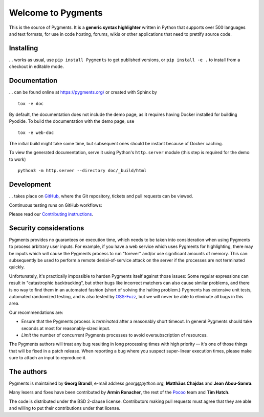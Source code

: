 Welcome to Pygments
===================

This is the source of Pygments.  It is a **generic syntax highlighter** written
in Python that supports over 500 languages and text formats, for use in code
hosting, forums, wikis or other applications that need to prettify source code.

Installing
----------

... works as usual, use ``pip install Pygments`` to get published versions,
or ``pip install -e .`` to install from a checkout in editable mode.

Documentation
-------------

... can be found online at https://pygments.org/ or created with Sphinx by ::

   tox -e doc

By default, the documentation does not include the demo page, as it requires
having Docker installed for building Pyodide. To build the documentation with
the demo page, use ::

   tox -e web-doc

The initial build might take some time, but subsequent ones should be instant
because of Docker caching.

To view the generated documentation, serve it using Python's ``http.server``
module (this step is required for the demo to work) ::

   python3 -m http.server --directory doc/_build/html


Development
-----------

... takes place on `GitHub <https://github.com/pygments/pygments>`_, where the
Git repository, tickets and pull requests can be viewed.

Continuous testing runs on GitHub workflows:

.. image:: https://github.com/pygments/pygments/workflows/Pygments/badge.svg
   :target: https://github.com/pygments/pygments/actions?query=workflow%3APygments

Please read our `Contributing instructions <https://pygments.org/docs/contributing>`_.

Security considerations
-----------------------

Pygments provides no guarantees on execution time, which needs to be taken
into consideration when using Pygments to process arbitrary user inputs. For
example, if you have a web service which uses Pygments for highlighting, there
may be inputs which will cause the Pygments process to run "forever" and/or use
significant amounts of memory. This can subsequently be used to perform a
remote denial-of-service attack on the server if the processes are not
terminated quickly.

Unfortunately, it's practically impossible to harden Pygments itself against
those issues: Some regular expressions can result in "catastrophic
backtracking", but other bugs like incorrect matchers can also
cause similar problems, and there is no way to find them in an automated fashion
(short of solving the halting problem.) Pygments has extensive unit tests,
automated randomized testing, and is also tested by `OSS-Fuzz <https://github.com/google/oss-fuzz/tree/master/projects/pygments>`_,
but we will never be able to eliminate all bugs in this area.

Our recommendations are:

* Ensure that the Pygments process is *terminated* after a reasonably short
  timeout. In general Pygments should take seconds at most for reasonably-sized
  input.
* *Limit* the number of concurrent Pygments processes to avoid oversubscription
  of resources.

The Pygments authors will treat any bug resulting in long processing times with
high priority -- it's one of those things that will be fixed in a patch release.
When reporting a bug where you suspect super-linear execution times, please make
sure to attach an input to reproduce it.

The authors
-----------

Pygments is maintained by **Georg Brandl**, e-mail address *georg*\ *@*\ *python.org*, **Matthäus Chajdas** and **Jean Abou-Samra**.

Many lexers and fixes have been contributed by **Armin Ronacher**, the rest of
the `Pocoo <https://www.pocoo.org/>`_ team and **Tim Hatch**.

The code is distributed under the BSD 2-clause license.  Contributors making pull
requests must agree that they are able and willing to put their contributions
under that license.
